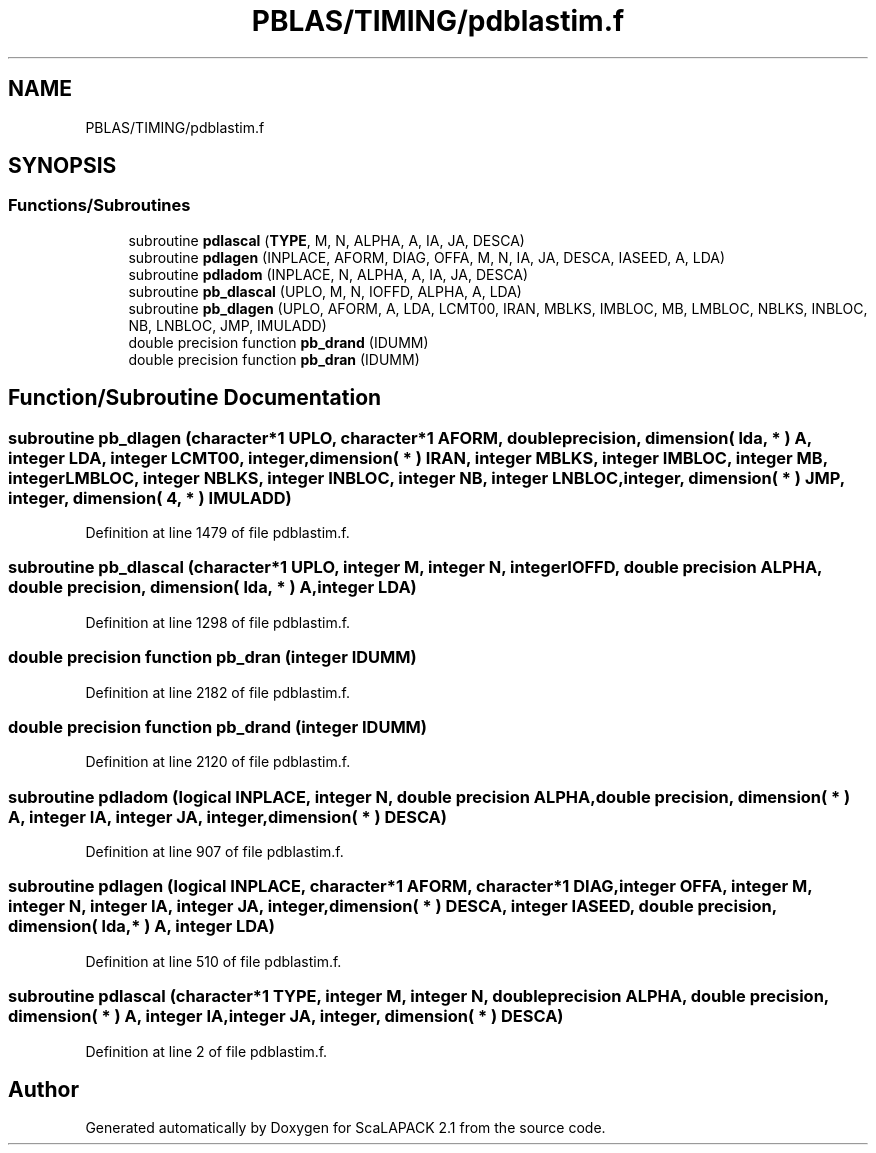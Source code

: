.TH "PBLAS/TIMING/pdblastim.f" 3 "Sat Nov 16 2019" "Version 2.1" "ScaLAPACK 2.1" \" -*- nroff -*-
.ad l
.nh
.SH NAME
PBLAS/TIMING/pdblastim.f
.SH SYNOPSIS
.br
.PP
.SS "Functions/Subroutines"

.in +1c
.ti -1c
.RI "subroutine \fBpdlascal\fP (\fBTYPE\fP, M, N, ALPHA, A, IA, JA, DESCA)"
.br
.ti -1c
.RI "subroutine \fBpdlagen\fP (INPLACE, AFORM, DIAG, OFFA, M, N, IA, JA, DESCA, IASEED, A, LDA)"
.br
.ti -1c
.RI "subroutine \fBpdladom\fP (INPLACE, N, ALPHA, A, IA, JA, DESCA)"
.br
.ti -1c
.RI "subroutine \fBpb_dlascal\fP (UPLO, M, N, IOFFD, ALPHA, A, LDA)"
.br
.ti -1c
.RI "subroutine \fBpb_dlagen\fP (UPLO, AFORM, A, LDA, LCMT00, IRAN, MBLKS, IMBLOC, MB, LMBLOC, NBLKS, INBLOC, NB, LNBLOC, JMP, IMULADD)"
.br
.ti -1c
.RI "double precision function \fBpb_drand\fP (IDUMM)"
.br
.ti -1c
.RI "double precision function \fBpb_dran\fP (IDUMM)"
.br
.in -1c
.SH "Function/Subroutine Documentation"
.PP 
.SS "subroutine pb_dlagen (character*1 UPLO, character*1 AFORM, double precision, dimension( lda, * ) A, integer LDA, integer LCMT00, integer, dimension( * ) IRAN, integer MBLKS, integer IMBLOC, integer MB, integer LMBLOC, integer NBLKS, integer INBLOC, integer NB, integer LNBLOC, integer, dimension( * ) JMP, integer, dimension( 4, * ) IMULADD)"

.PP
Definition at line 1479 of file pdblastim\&.f\&.
.SS "subroutine pb_dlascal (character*1 UPLO, integer M, integer N, integer IOFFD, double precision ALPHA, double precision, dimension( lda, * ) A, integer LDA)"

.PP
Definition at line 1298 of file pdblastim\&.f\&.
.SS "double precision function pb_dran (integer IDUMM)"

.PP
Definition at line 2182 of file pdblastim\&.f\&.
.SS "double precision function pb_drand (integer IDUMM)"

.PP
Definition at line 2120 of file pdblastim\&.f\&.
.SS "subroutine pdladom (logical INPLACE, integer N, double precision ALPHA, double precision, dimension( * ) A, integer IA, integer JA, integer, dimension( * ) DESCA)"

.PP
Definition at line 907 of file pdblastim\&.f\&.
.SS "subroutine pdlagen (logical INPLACE, character*1 AFORM, character*1 DIAG, integer OFFA, integer M, integer N, integer IA, integer JA, integer, dimension( * ) DESCA, integer IASEED, double precision, dimension( lda, * ) A, integer LDA)"

.PP
Definition at line 510 of file pdblastim\&.f\&.
.SS "subroutine pdlascal (character*1 TYPE, integer M, integer N, double precision ALPHA, double precision, dimension( * ) A, integer IA, integer JA, integer, dimension( * ) DESCA)"

.PP
Definition at line 2 of file pdblastim\&.f\&.
.SH "Author"
.PP 
Generated automatically by Doxygen for ScaLAPACK 2\&.1 from the source code\&.
